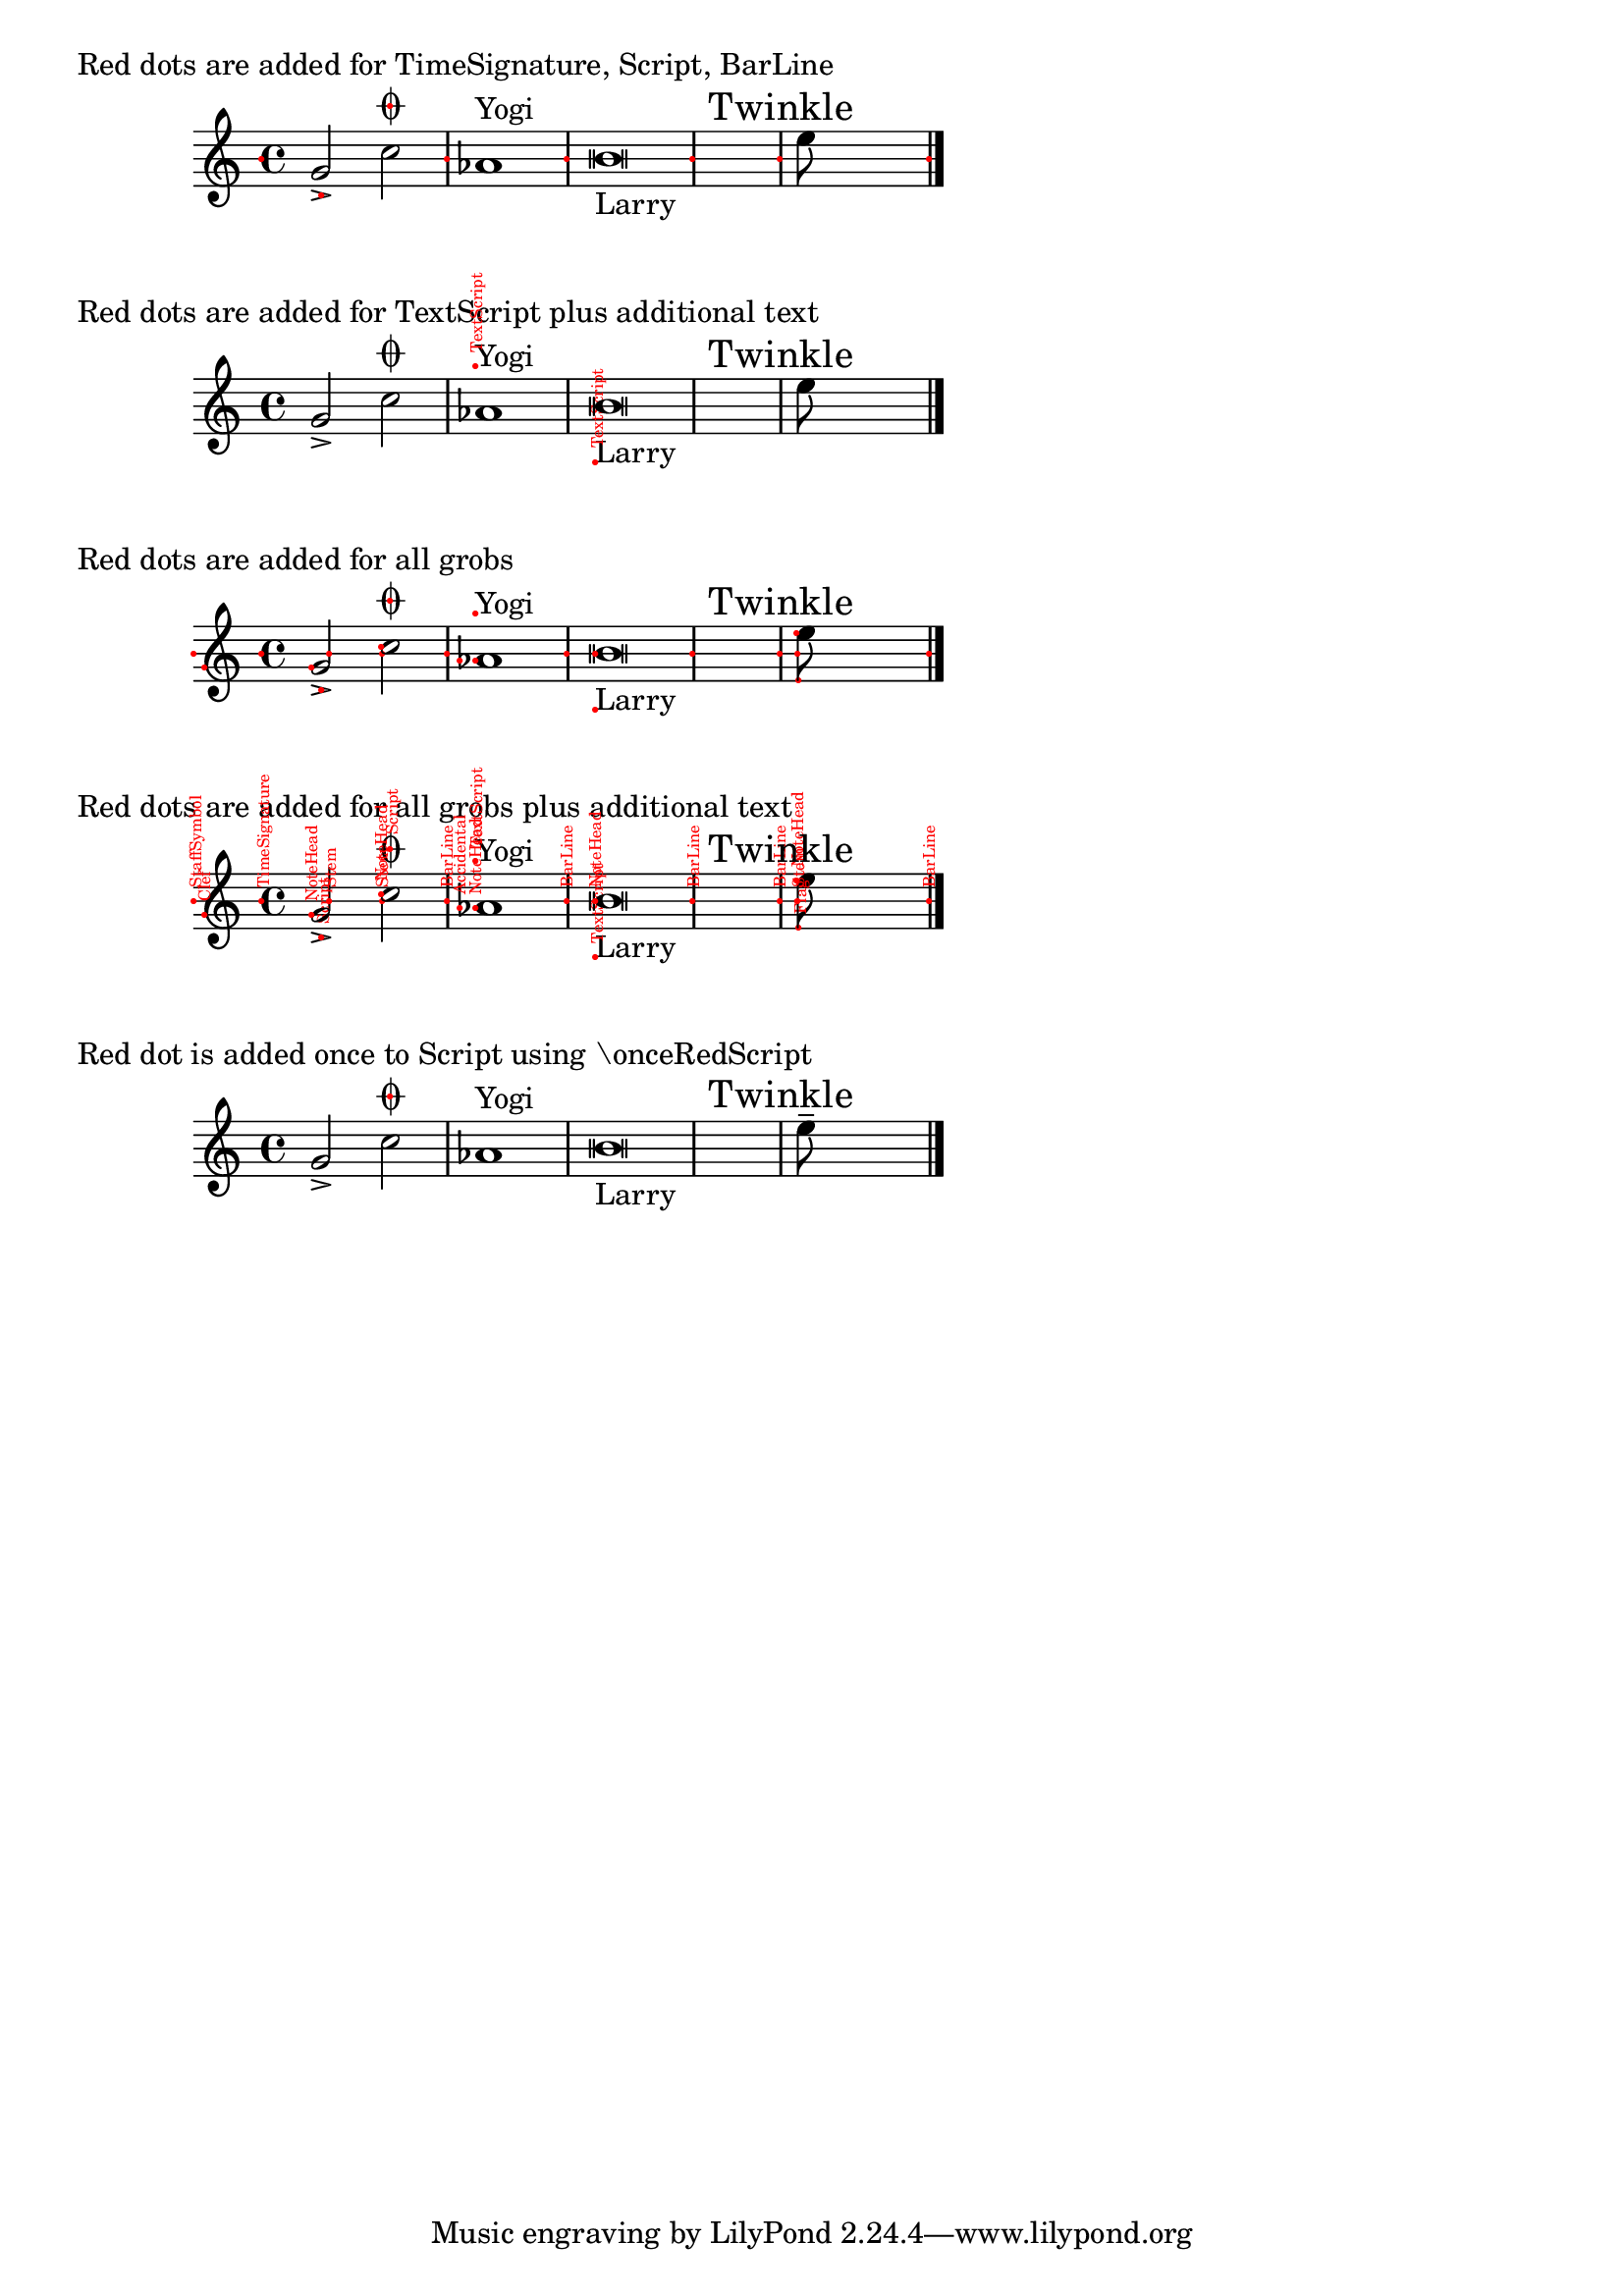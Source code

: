 \version "2.16.2"

\header {
  snippet-title = "Displaying anchors (reference points) of objects"
  snippet-author = "Thomas Morley"
  snippet-description = \markup {
    In LilyPond, all graphical objects have an anchor (a reference point).
    What is a reference point?  It's a special point that defines the
    object's position.  Think about geometry: if you have to define where a
    figure is placed on a plane, you'll usually say something like
    “the lower left corner of this square has coordinates (0, 2)” or “the
    center of this circle is at (-1, 3)”. “Lower left corner” and “center”
    would be the reference points for square and circle.

    This snippet shows where anchors of particular objects are located.
  }
  % add comma-separated tags to make searching more effective:
  tags = "preview mode, draft mode, anchor, reference point, refpoint, alignment, offset"
  % is this snippet ready?  See meta/status-values.md
  status = "ready"
}

#(define (add-dot text?)
   (lambda (grob)
     (let* ((layout (ly:grob-layout grob))
            (props (layout-extract-page-properties layout))
            (font
             (ly:paper-get-font layout
               (cons '((font-encoding . fetaMusic)) props)))
            ;; Get the stencil-procedure from ly:grob-basic-properties.
            ;; If any, use it to create the stencil.
            (function (assoc-get 'stencil (ly:grob-basic-properties grob)))
            (stencil (if function (function grob) point-stencil))
            ;; Get the grob-name and create a text-stencil.
            ;; Read out the y-length for later translate.
            (grob-name-proc
             (lambda (x) (assq-ref (ly:grob-property x 'meta) 'name)))
            (grob-name (grob-name-proc grob))
            (grob-string (if (symbol? grob-name)
                             (symbol->string grob-name)
                             "no name"))
            (ref-text-stil (grob-interpret-markup grob
                             (markup
                              #:with-color red
                              #:normal-text
                              #:abs-fontsize 6
                              (string-append "   " grob-string))))
            (ref-text-stil-length
             (interval-length (ly:stencil-extent ref-text-stil Y)))
            (grob-string-stil (if text? (grob-interpret-markup grob
                                          (markup
                                           #:with-dimensions '(0 . 0) '(0 . 0)
                                           #:stencil
                                           ref-text-stil))
                                  point-stencil
                                  ))
            ;; Create a red-dot-stencil
            (dot (ly:font-get-glyph font "dots.dot"))
            (red-dot (ly:stencil-in-color dot 1 0 0))
            (red-dot-length
             (interval-length (ly:stencil-extent red-dot X)))
            (red-dot-stil
             (ly:stencil-translate-axis red-dot (/ red-dot-length -2) X)))

       ;; If there's a grob with stencil-procedure and a valid stencil is
       ;; created, add the red-dot-stil and an optional text-stencil.
       (if (and function (ly:stencil? stencil) (grob::is-live? grob))
           (ly:grob-set-property! grob 'stencil
             (ly:stencil-add
              stencil
              red-dot-stil
              (if text?
                  (ly:stencil-translate-axis
                   (ly:stencil-rotate
                    grob-string-stil
                    90 0 0)
                   (/ ref-text-stil-length 2)
                   X)
                  point-stencil)))))))

% needs to be here for 2.16.2
#(define-public (symbol-list-or-symbol? x)
   (if (list? x)
       (every symbol? x)
       (symbol? x)))

#(define (add-red-dot-to-grobs text? l)
   ;; possible values for l:
   ;;   'all-grobs (adds red-dots to all grobs, where possible)
   ;;          this will naturally cause collisions,
   ;;   a single grob-name, must be a symbol,
   ;;   a list of grob-names,
   ;;   anything else (returns the unchanged original stencil)
   ;;  TODO: How to apply it once?
   (let ((grobs-to-consider
          (cond ((eq? l 'all-grobs)
                 all-grob-descriptions)
            ((symbol? l)
             (list (assoc l all-grob-descriptions)))
            ((list? l)
             (map
              (lambda (grob)
                (assoc grob all-grob-descriptions))
              l))
            (else '()))))
     (lambda (context)
       (let loop ((x grobs-to-consider))
         (if (not (null? x))
             (let ((grob-name (caar x)))
               (ly:context-pushpop-property
                context
                grob-name
                'after-line-breaking
                (add-dot text?))
               (loop (cdr x))))))))

printRefpoint =
#(define-music-function (parser location text? s-or-l)(boolean? symbol-list-or-symbol?)
   "
       Will add a red dot (and an optional text) to the stencil's ref-point of the
 specified grob(s).
 Valid input for s-or-l:
      @code{'all-grobs}, (adds red-dots to all grobs, where possible), this will
          naturally cause collisions
      a single grob-name, must be a symbol,
      a list of grob-names.
 The additional text may be activated by @code{##t}.
 To avoid bleeding-overs any context has to be initiated explicitly.
"
#{
  \applyContext #(add-red-dot-to-grobs text? s-or-l)
#})

%% For single use:

#(define addDot
   (lambda (grob)
     (let* ((function (assoc-get 'stencil (ly:grob-basic-properties grob)))
            (stencil (if function (function grob) point-stencil))
            (layout (ly:grob-layout grob))
            (props (layout-extract-page-properties layout))
            (font
             (ly:paper-get-font layout
               (cons '((font-encoding . fetaMusic)) props)))
            (dot (ly:font-get-glyph font "dots.dot"))
            (red-dot (ly:stencil-in-color dot 1 0 0))
            (red-dot-length (interval-length (ly:stencil-extent red-dot X)))
            (red-dot-stil
             (ly:stencil-translate-axis red-dot (/ red-dot-length -2) X)))

       (if (and function (ly:stencil? stencil) (grob::is-live? grob))
           (ly:grob-set-property! grob 'stencil
             (ly:stencil-add
              stencil
              red-dot-stil))))))

%% Overriding grobs must be defined separately.
%% Don't forget to specify the context if necessary.
onceRedScript = \once \override Script #'after-line-breaking = #addDot

%%%%%%%%%%%%
%%% EXAMPLES
%%%%%%%%%%%%

mus =
{
  \override NoteHead #'style = #'altdefault
  g'2->
  % Testing if \printRefpoint works with a custom-override.
  \once \override Script #'stencil =
  #(lambda (grob)
     (ly:font-get-glyph (ly:grob-default-font grob) "scripts.coda"))

  c''\fermata |
  as'1^"Yogi" |
  b'\breve _"Larry" |
  \mark "Twinkle" e''8 s4.
  \bar "|."
}


\markup "Red dots are added for TimeSignature, Script, BarLine"
\new Staff \with { \printRefpoint ##f #'(TimeSignature Script BarLine) } \mus

\markup "Red dots are added for TextScript plus additional text"
\new Staff \with { \printRefpoint ##t #'TextScript } \mus

\markup "Red dots are added for all grobs"
\new Staff \with { \printRefpoint ##f #'all-grobs } \mus

\markup "Red dots are added for all grobs plus additional text"
\new Staff \with { \printRefpoint ##t #'all-grobs } \mus

\markup "Red dot is added once to Script using \\onceRedScript"
{
  \override NoteHead #'style = #'altdefault
  g'2->
  \onceRedScript
  % Testing if \printRefpoint works with a custom-override.
  \once \override Script #'stencil =
  #(lambda (grob)
     (ly:font-get-glyph (ly:grob-default-font grob) "scripts.coda"))
  c''\fermata |
  as'1^"Yogi" |
  b'\breve _"Larry" |
  \mark "Twinkle" e''8-- s4.
  \bar "|."
}
